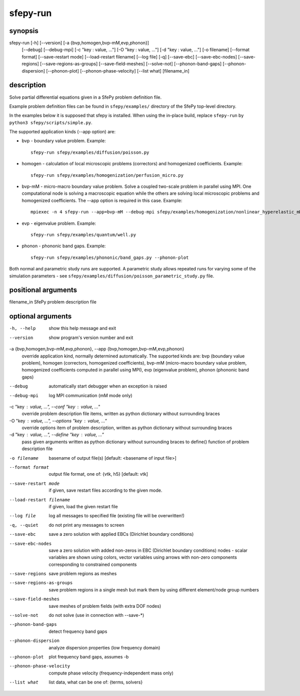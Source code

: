 sfepy-run
=========

synopsis
--------

sfepy-run [-h] [--version] [-a {bvp,homogen,bvp-mM,evp,phonon}]
          [--debug] [--debug-mpi] [-c "key : value, ..."]
          [-O "key : value, ..."] [-d "key : value, ..."] [-o filename]
          [--format format] [--save-restart mode]
          [--load-restart filename] [--log file] [-q] [--save-ebc]
          [--save-ebc-nodes] [--save-regions]
          [--save-regions-as-groups] [--save-field-meshes]
          [--solve-not] [--phonon-band-gaps] [--phonon-dispersion]
          [--phonon-plot] [--phonon-phase-velocity] [--list what]
          [filename_in]

description
-----------

Solve partial differential equations given in a SfePy problem definition file.

Example problem definition files can be found in ``sfepy/examples/`` directory
of the SfePy top-level directory.

In the examples below it is supposed that sfepy is installed. When using the
in-place build, replace ``sfepy-run`` by ``python3 sfepy/scripts/simple.py``.

The supported application kinds (--app option) are:

- bvp - boundary value problem. Example::

    sfepy-run sfepy/examples/diffusion/poisson.py

- homogen - calculation of local microscopic problems (correctors) and
  homogenized coefficients. Example::

    sfepy-run sfepy/examples/homogenization/perfusion_micro.py

- bvp-mM - micro-macro boundary value problem. Solve a coupled two-scale
  problem in parallel using MPI. One computational node is solving a
  macroscopic equation while the others are solving local microscopic problems
  and homogenized coefficients. The --app option is required in this case.
  Example::

    mpiexec -n 4 sfepy-run --app=bvp-mM --debug-mpi sfepy/examples/homogenization/nonlinear_hyperelastic_mM.py

- evp - eigenvalue problem. Example::

    sfepy-run sfepy/examples/quantum/well.py

- phonon - phononic band gaps. Example::

    sfepy-run sfepy/examples/phononic/band_gaps.py --phonon-plot

Both normal and parametric study runs are supported. A parametric study allows
repeated runs for varying some of the simulation parameters - see
``sfepy/examples/diffusion/poisson_parametric_study.py`` file.

positional arguments
--------------------

| filename_in         SfePy problem description file

optional arguments
------------------

-h, --help            show this help message and exit
--version             show program's version number and exit
-a {bvp,homogen,bvp-mM,evp,phonon}, --app {bvp,homogen,bvp-mM,evp,phonon}
                      override application kind, normally determined
                      automatically. The supported kinds are: bvp (boundary
                      value problem), homogen (correctors, homogenized
                      coefficients), bvp-mM (micro-macro boundary value
                      problem, homogenized coefficients computed in parallel
                      using MPI), evp (eigenvalue problem), phonon (phononic
                      band gaps)
--debug               automatically start debugger when an exception is
                      raised
--debug-mpi           log MPI communication (mM mode only)
-c "key : value, ...", --conf "key : value, ..."
                      override problem description file items, written as
                      python dictionary without surrounding braces
-O "key : value, ...", --options "key : value, ..."
                      override options item of problem description, written
                      as python dictionary without surrounding braces
-d "key : value, ...", --define "key : value, ..."
                      pass given arguments written as python dictionary
                      without surrounding braces to define() function of
                      problem description file
-o filename           basename of output file(s) [default: <basename of
                      input file>]
--format format       output file format, one of: {vtk, h5} [default: vtk]
--save-restart mode   if given, save restart files according to the given
                      mode.
--load-restart filename
                      if given, load the given restart file
--log file            log all messages to specified file (existing file will
                      be overwritten!)
-q, --quiet           do not print any messages to screen
--save-ebc            save a zero solution with applied EBCs (Dirichlet
                      boundary conditions)
--save-ebc-nodes      save a zero solution with added non-zeros in EBC
                      (Dirichlet boundary conditions) nodes - scalar
                      variables are shown using colors, vector variables
                      using arrows with non-zero components corresponding to
                      constrained components
--save-regions        save problem regions as meshes
--save-regions-as-groups
                      save problem regions in a single mesh but mark them by
                      using different element/node group numbers
--save-field-meshes   save meshes of problem fields (with extra DOF nodes)
--solve-not           do not solve (use in connection with --save-*)
--phonon-band-gaps    detect frequency band gaps
--phonon-dispersion   analyze dispersion properties (low frequency domain)
--phonon-plot         plot frequency band gaps, assumes -b
--phonon-phase-velocity
                      compute phase velocity (frequency-independent mass
                      only)
--list what           list data, what can be one of: {terms, solvers}
